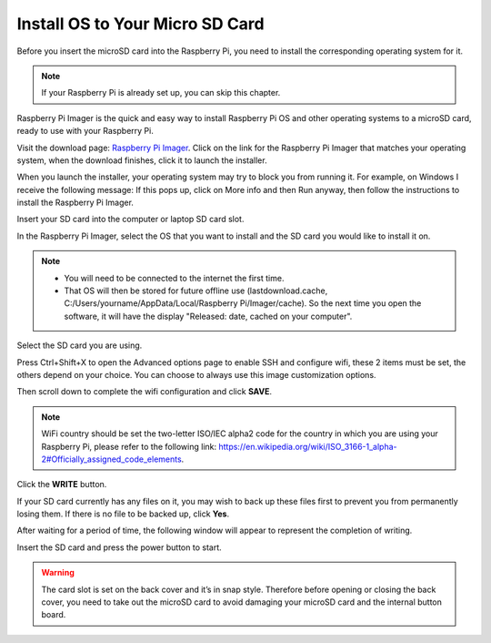 Install OS to Your Micro SD Card
======================================


Before you insert the microSD card into the Raspberry Pi, you need to install the corresponding operating system for it.

.. note::
  If your Raspberry Pi is already set up, you can skip this chapter.


Raspberry Pi Imager is the quick and easy way to install Raspberry Pi OS and other operating systems to a microSD card, ready to use with your Raspberry Pi.

Visit the download page: `Raspberry Pi Imager <https://www.raspberrypi.org/software/>`_. 
Click on the link for the Raspberry Pi Imager that matches your operating system, when the download finishes, click it to launch the installer.

.. image:: img/3d1.png
  :width: 400
  :align: center

When you launch the installer, your operating system may try to block you from running it. For example, on Windows I receive the following message:
If this pops up, click on More info and then Run anyway, then follow the instructions to install the Raspberry Pi Imager.

.. image:: img/3d2.png
  :width: 550
  :align: center

Insert your SD card into the computer or laptop SD card slot.

In the Raspberry Pi Imager, select the OS that you want to install and the SD card you would like to install it on.

.. image:: img/3d3.png
  :width: 550
  :align: center

.. note::
    - You will need to be connected to the internet the first time.
    - That OS will then be stored for future offline use (lastdownload.cache, C:/Users/yourname/AppData/Local/Raspberry Pi/Imager/cache). So the next time you open the software, it will have the display "Released: date, cached on your computer".

Select the SD card you are using.

.. image:: img/3d4.png
  :width: 550
  :align: center

Press Ctrl+Shift+X to open the Advanced options page to enable SSH and configure wifi, these 2 items must be set, the others depend on your choice. You can choose to always use this image customization options.

.. image:: img/3d5.png
  :width: 550
  :align: center

Then scroll down to complete the wifi configuration and click **SAVE**.

.. note::
    WiFi country should be set the two-letter ISO/IEC alpha2 code for the country in which you are using your Raspberry Pi, please refer to the following link: `https://en.wikipedia.org/wiki/ISO_3166-1_alpha-2#Officially_assigned_code_elements <https://en.wikipedia.org/wiki/ISO_3166-1_alpha-2#Officially_assigned_code_elements>`_.

.. image:: img/3d6.png
  :width: 550
  :align: center

Click the **WRITE** button.

.. image:: img/3d7.png
  :width: 550
  :align: center

If your SD card currently has any files on it, you may wish to back up these files first to prevent you from permanently losing them. If there is no file to be backed up, click **Yes**.

.. image:: img/3d8.png
  :width: 550
  :align: center

After waiting for a period of time, the following window will appear to represent the completion of writing.

.. image:: img/3d9.png
  :width: 550
  :align: center
  
Insert the SD card and press the power button to start.

.. image:: img/install_sd_card.jpg
  :width: 550
  :align: center

.. warning::
  
  The card slot is set on the back cover and it’s in snap style. Therefore before opening or closing the back cover, you need to take out the microSD card to avoid damaging your microSD card and the internal button board.
























